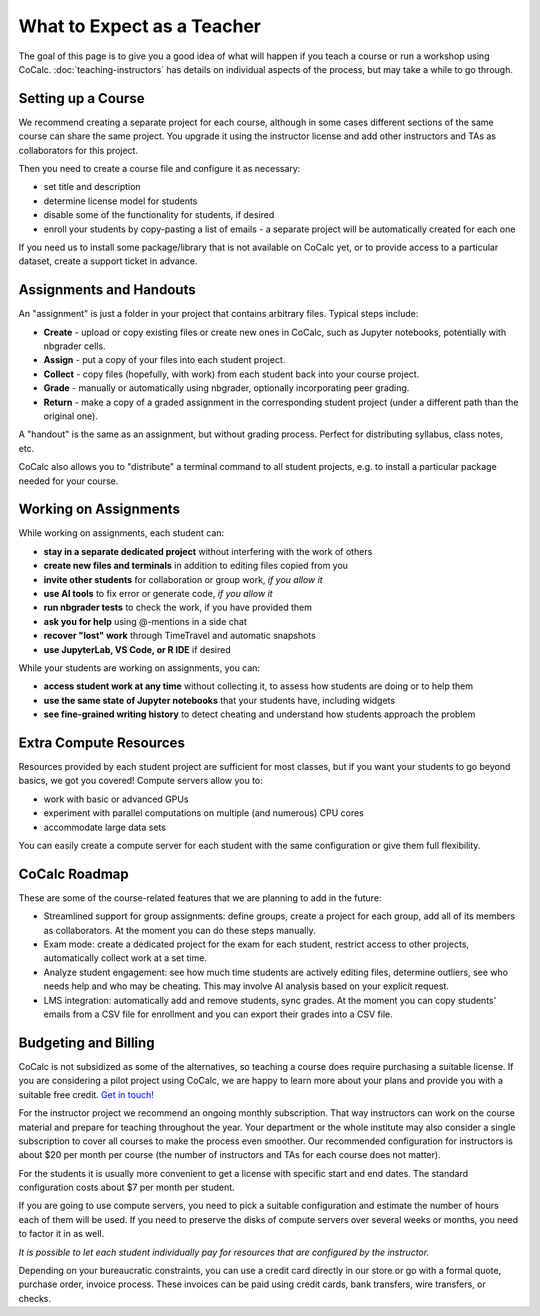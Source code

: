 What to Expect as a Teacher
===========================

The goal of this page is to give you a good idea of what will happen if you teach a course or run a workshop using CoCalc. :doc:`teaching-instructors` has details on individual aspects of the process, but may take a while to go through.

Setting up a Course
-------------------

We recommend creating a separate project for each course, although in some cases different sections of the same course can share the same project. You upgrade it using the instructor license and add other instructors and TAs as collaborators for this project.

Then you need to create a course file and configure it as necessary:

- set title and description
- determine license model for students
- disable some of the functionality for students, if desired
- enroll your students by copy-pasting a list of emails - a separate project will be automatically created for each one

If you need us to install some package/library that is not available on CoCalc yet, or to provide access to a particular dataset, create a support ticket in advance.

Assignments and Handouts
------------------------

An "assignment" is just a folder in your project that contains arbitrary files. Typical steps include:

- **Create** - upload or copy existing files or create new ones in CoCalc, such as Jupyter notebooks, potentially with nbgrader cells.
- **Assign** - put a copy of your files into each student project.
- **Collect** - copy files (hopefully, with work) from each student back into your course project.
- **Grade** - manually or automatically using nbgrader, optionally incorporating peer grading.
- **Return** - make a copy of a graded assignment in the corresponding student project (under a different path than the original one).

A "handout" is the same as an assignment, but without grading process. Perfect for distributing syllabus, class notes, etc.

CoCalc also allows you to "distribute" a terminal command to all student projects, e.g. to install a particular package needed for your course.

Working on Assignments
----------------------

While working on assignments, each student can:

- **stay in a separate dedicated project** without interfering with the work of others
- **create new files and terminals** in addition to editing files copied from you
- **invite other students** for collaboration or group work, *if you allow it*
- **use AI tools** to fix error or generate code, *if you allow it*
- **run nbgrader tests** to check the work, if you have provided them
- **ask you for help** using @-mentions in a side chat
- **recover "lost" work** through TimeTravel and automatic snapshots
- **use JupyterLab, VS Code, or R IDE** if desired

While your students are working on assignments, you can:

- **access student work at any time** without collecting it, to assess how students are doing or to help them
- **use the same state of Jupyter notebooks** that your students have, including widgets
- **see fine-grained writing history** to detect cheating and understand how students approach the problem

Extra Compute Resources
-----------------------

Resources provided by each student project are sufficient for most classes, but if you want your students to go beyond basics, we got you covered! Compute servers allow you to:

- work with basic or advanced GPUs
- experiment with parallel computations on multiple (and numerous) CPU cores
- accommodate large data sets

You can easily create a compute server for each student with the same configuration or give them full flexibility.

CoCalc Roadmap
--------------

These are some of the course-related features that we are planning to add in the future:

- Streamlined support for group assignments: define groups, create a project for each group, add all of its members as collaborators. At the moment you can do these steps manually.
- Exam mode: create a dedicated project for the exam for each student, restrict access to other projects, automatically collect work at a set time.
- Analyze student engagement: see how much time students are actively editing files, determine outliers, see who needs help and who may be cheating. This may involve AI analysis based on your explicit request.
- LMS integration: automatically add and remove students, sync grades. At the moment you can copy students' emails from a CSV file for enrollment and you can export their grades into a CSV file.

Budgeting and Billing
---------------------

CoCalc is not subsidized as some of the alternatives, so teaching a course does require purchasing a suitable license. If you are considering a pilot project using CoCalc, we are happy to learn more about your plans and provide you with a suitable free credit. `Get in touch! <https://cocalc.com/support/new?hideExtra=true&type=question&subject=Considering%20CoCalc&body=I%20want%20to%20teach%20a%20course%20using%20CoCalc%20...&title=Pilot%20Project>`_

For the instructor project we recommend an ongoing monthly subscription. That way instructors can work on the course material and prepare for teaching throughout the year. Your department or the whole institute may also consider a single subscription to cover all courses to make the process even smoother. Our recommended configuration for instructors is about $20 per month per course (the number of instructors and TAs for each course does not matter).

For the students it is usually more convenient to get a license with specific start and end dates. The standard configuration costs about $7 per month per student.

If you are going to use compute servers, you need to pick a suitable configuration and estimate the number of hours each of them will be used. If you need to preserve the disks of compute servers over several weeks or months, you need to factor it in as well.

*It is possible to let each student individually pay for resources that are configured by the instructor.*

Depending on your bureaucratic constraints, you can use a credit card directly in our store or go with a formal quote, purchase order, invoice process. These invoices can be paid using credit cards, bank transfers, wire transfers, or checks.
